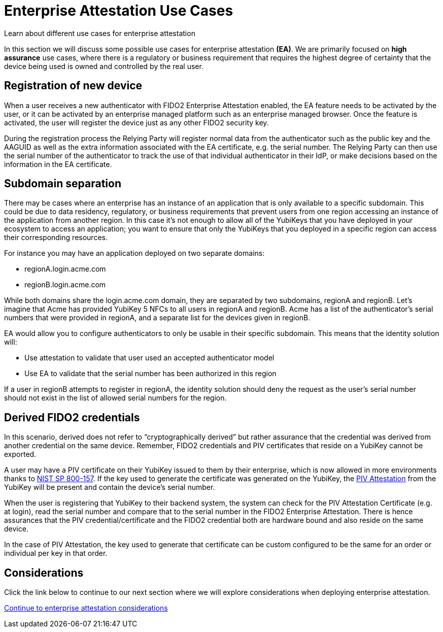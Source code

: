 = Enterprise Attestation Use Cases
:description: Learn about different use cases for enterprise attestation 
:keywords: passkey, passkeys, developer, high assurance, FIDO2, CTAP, WebAuthn, attestation, enterprise attestation, use cases

Learn about different use cases for enterprise attestation

In this section we will discuss some possible use cases for enterprise attestation **(EA)**. We are primarily focused on **high assurance** use cases, where there is a regulatory or business requirement that requires the highest degree of certainty that the device being used is owned and controlled by the real user.

== Registration of new device
When a user receives a new authenticator with FIDO2 Enterprise Attestation enabled, the EA feature needs to be activated by the user, or it can be activated by an enterprise managed platform such as an enterprise managed browser. Once the feature is activated, the user will register the device just as any other FIDO2 security key. 

During the registration process the Relying Party will register normal data from the authenticator such as the public key and the AAGUID as well as the extra information associated with the EA certificate, e.g. the serial number. The Relying Party can then use the serial number of the authenticator to track the use of that individual authenticator in their IdP, or make decisions based on the information in the EA certificate.

== Subdomain separation
There may be cases where an enterprise has an instance of an application that is only available to a specific subdomain. This could be due to data residency, regulatory, or business requirements that prevent users from one region accessing an instance of the application from another region. In this case it’s not enough to allow all of the YubiKeys that you have deployed in your ecosystem to access an application; you want to ensure that only the YubiKeys that you deployed in a specific region can access their corresponding resources.

For instance you may have an application deployed on two separate domains:

* regionA.login.acme.com
* regionB.login.acme.com

While both domains share the login.acme.com domain, they are separated by two subdomains, regionA and regionB. Let’s imagine that Acme has provided YubiKey 5 NFCs to all users in regionA and regionB. Acme has a list of the authenticator’s serial numbers that were provided in regionA, and a separate list for the devices given in regionB.  

EA would allow you to configure authenticators to only be usable in their specific subdomain. This means that the identity solution will:

* Use attestation to validate that user used an accepted authenticator model
* Use EA to validate that the serial number has been authorized in this region

If a user in regionB attempts to register in regionA, the identity solution should deny the request as the user’s serial number should not exist in the list of allowed serial numbers for the region. 

== Derived FIDO2 credentials
In this scenario, derived does not refer to “cryptographically derived” but rather assurance that the credential was derived from another credential on the same device. Remember, FIDO2 credentials and PIV certificates that reside on a YubiKey cannot be exported.

A user may have a PIV certificate on their YubiKey issued to them by their enterprise, which is now allowed in more environments thanks to link:https://csrc.nist.gov/publications/detail/sp/800-157/final[NIST SP 800-157]. If the key used to generate the certificate was generated on the YubiKey, the link:https://developers.yubico.com/PIV/Introduction/PIV_attestation.html[PIV Attestation] from the YubiKey will be present and contain the device’s serial number.

When the user is registering that YubiKey to their backend system, the system can check for the PIV Attestation Certificate (e.g. at login), read the serial number and compare that to the serial number in the FIDO2 Enterprise Attestation. There is hence assurances that the PIV credential/certificate and the FIDO2 credential both are hardware bound and also reside on the same device.

In the case of PIV Attestation, the key used to generate that certificate can be custom configured to be the same for an order or individual per key in that order.

== Considerations
Click the link below to continue to our next section where we will explore considerations when deploying enterprise attestation. 

link:/WebAuthn/Concepts/Enterprise_Attestation/Considerations.html[Continue to enterprise attestation considerations]